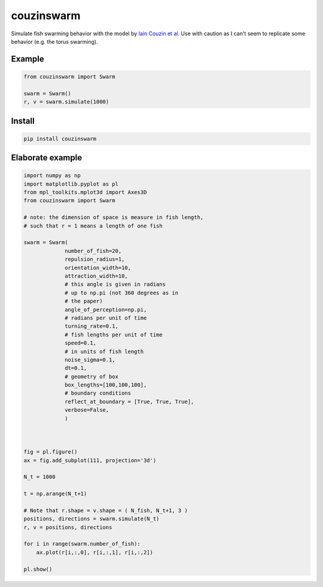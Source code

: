 couzinswarm
===========

Simulate fish swarming behavior with the model by `Iain Couzin et
al. <https://www.sciencedirect.com/science/article/pii/S0022519302930651>`__
Use with caution as I can't seem to replicate some behavior (e.g. the
torus swarming).

Example
-------

.. code:: python

    from couzinswarm import Swarm

    swarm = Swarm()
    r, v = swarm.simulate(1000)

Install
-------

.. code:: bash

    pip install couzinswarm

Elaborate example
-----------------

.. code:: python

    import numpy as np
    import matplotlib.pyplot as pl
    from mpl_toolkits.mplot3d import Axes3D
    from couzinswarm import Swarm

    # note: the dimension of space is measure in fish length,
    # such that r = 1 means a length of one fish

    swarm = Swarm(
                 number_of_fish=20,
                 repulsion_radius=1,
                 orientation_width=10,
                 attraction_width=10,
                 # this angle is given in radians
                 # up to np.pi (not 360 degrees as in
                 # the paper)
                 angle_of_perception=np.pi,
                 # radians per unit of time
                 turning_rate=0.1,
                 # fish lengths per unit of time
                 speed=0.1,
                 # in units of fish length
                 noise_sigma=0.1,
                 dt=0.1,
                 # geometry of box
                 box_lengths=[100,100,100],
                 # boundary conditions
                 reflect_at_boundary = [True, True, True],
                 verbose=False,
                 )



    fig = pl.figure()
    ax = fig.add_subplot(111, projection='3d')

    N_t = 1000

    t = np.arange(N_t+1)

    # Note that r.shape = v.shape = ( N_fish, N_t+1, 3 )
    positions, directions = swarm.simulate(N_t)
    r, v = positions, directions

    for i in range(swarm.number_of_fish):
        ax.plot(r[i,:,0], r[i,:,1], r[i,:,2])

    pl.show()

